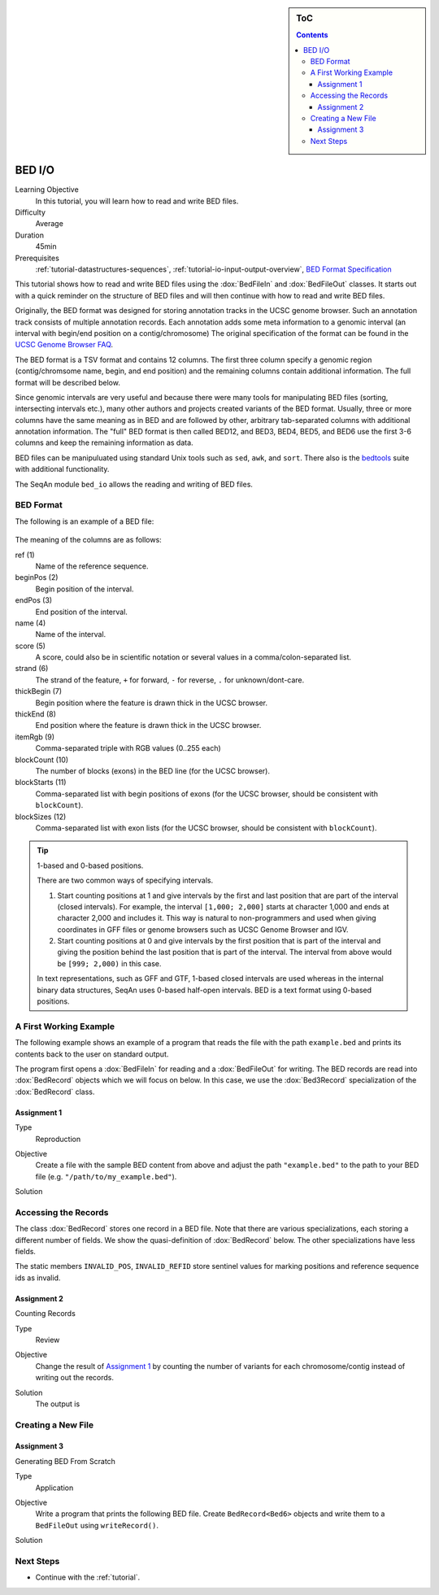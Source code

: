 .. sidebar:: ToC

    .. contents::

.. _tutorial-io-bed-io:

BED I/O
=======

Learning Objective
  In this tutorial, you will learn how to read and write BED files.

Difficulty
  Average

Duration
  45min

Prerequisites
  :ref:`tutorial-datastructures-sequences`, :ref:`tutorial-io-input-output-overview`, `BED Format Specification <http://genome.ucsc.edu/FAQ/FAQformat.html#format1>`_

This tutorial shows how to read and write BED files using the :dox:`BedFileIn` and :dox:`BedFileOut` classes.
It starts out with a quick reminder on the structure of BED files and will then continue with how to read and write BED files.

Originally, the BED format was designed for storing annotation tracks in the UCSC genome browser.
Such an annotation track consists of multiple annotation records.
Each annotation adds some meta information to a genomic interval (an interval with begin/end position on a contig/chromosome) The original specification of the format can be found in the `UCSC Genome Browser FAQ <https://genome.ucsc.edu/FAQ/FAQformat.html#format1>`_.

The BED format is a TSV format and contains 12 columns.
The first three column specify a genomic region (contig/chromsome name, begin, and end position) and the remaining columns contain additional information.
The full format will be described below.

Since genomic intervals are very useful and because there were many tools for manipulating BED files (sorting, intersecting intervals etc.), many other authors and projects created variants of the BED format.
Usually, three or more columns have the same meaning as in BED and are followed by other, arbitrary tab-separated columns with additional annotation information.
The "full" BED format is then called BED12, and BED3, BED4, BED5, and BED6 use the first 3-6 columns and keep the remaining information as data.

BED files can be manipuluated using standard Unix tools such as ``sed``, ``awk``, and ``sort``.
There also is the `bedtools <https://code.google.com/p/bedtools/>`_ suite with additional functionality.

The SeqAn module ``bed_io`` allows the reading and writing of BED files.

BED Format
----------

The following is an example of a BED file:

    .. literalinclude:: ../../../../demos/tutorial/bed_io/example.bed

The meaning of the columns are as follows:

ref (1)
  Name of the reference sequence.

beginPos (2)
  Begin position of the interval.

endPos (3)
  End position of the interval.

name (4)
  Name of the interval.

score (5)
  A score, could also be in scientific notation or several values in a comma/colon-separated list.

strand (6)
  The strand of the feature, ``+`` for forward, ``-`` for reverse, ``.`` for unknown/dont-care.

thickBegin (7)
  Begin position where the feature is drawn thick in the UCSC browser.

thickEnd (8)
  End position where the feature is drawn thick in the UCSC browser.

itemRgb (9)
  Comma-separated triple with RGB values (0..255 each)

blockCount (10)
  The number of blocks (exons) in the BED line (for the UCSC browser).

blockStarts (11)
  Comma-separated list with begin positions of exons (for the UCSC browser, should be consistent with ``blockCount``).

blockSizes (12)
  Comma-separated list with exon lists (for the UCSC browser, should be consistent with ``blockCount``).

.. tip::

   1-based and 0-based positions.

   There are two common ways of specifying intervals.

   #. Start counting positions at 1 and give intervals by the first and last position that are part of the interval (closed intervals).
      For example, the interval ``[1,000; 2,000]`` starts at character 1,000 and ends at character 2,000 and includes it.
      This way is natural to non-programmers and used when giving coordinates in GFF files or genome browsers such as UCSC Genome Browser and IGV.
   #. Start counting positions at 0 and give intervals by the first position that is part of the interval and giving the position behind the last position that is part of the interval.
      The interval from above would be ``[999; 2,000)`` in this case.

   In text representations, such as GFF and GTF, 1-based closed intervals are used whereas in the internal binary data structures, SeqAn uses 0-based half-open intervals.
   BED is a text format using 0-based positions.

A First Working Example
-----------------------

The following example shows an example of a program that reads the file with the path ``example.bed`` and prints its contents back to the user on standard output.

.. includefrags:: demos/tutorial/bed_io/example1.cpp

The program first opens a :dox:`BedFileIn` for reading and a :dox:`BedFileOut` for writing.
The BED records are read into :dox:`BedRecord` objects which we will focus on below.
In this case, we use the :dox:`Bed3Record` specialization of the :dox:`BedRecord` class.

Assignment 1
""""""""""""

.. container:: assignment

   Type
     Reproduction

   Objective
     Create a file with the sample BED content from above and adjust the path ``"example.bed"`` to the path to your BED file (e.g. ``"/path/to/my_example.bed"``).

   Solution
      .. container:: foldable

         .. includefrags:: demos/tutorial/bed_io/solution1.cpp


Accessing the Records
---------------------

The class :dox:`BedRecord` stores one record in a BED file.
Note that there are various specializations, each storing a different number of fields.
We show the quasi-definition of :dox:`BedRecord` below.
The other specializations have less fields.

.. includefrags:: demos/tutorial/bed_io/base.cpp
      :fragment: bedRecord

The static members ``INVALID_POS``, ``INVALID_REFID`` store sentinel values for marking positions and reference sequence ids as invalid.

Assignment 2
""""""""""""

.. container:: assignment

   Counting Records

   Type
     Review

   Objective
      Change the result of `Assignment 1`_ by counting the number of variants for each chromosome/contig instead of writing out the records.

   Solution
     .. container:: foldable

        .. includefrags:: demos/tutorial/bed_io/solution2.cpp

        The output is

        .. includefrags:: demos/tutorial/bed_io/solution2.cpp.stdout

Creating a New File
-------------------

Assignment 3
""""""""""""

.. container:: assignment

   Generating BED From Scratch

   Type
     Application

   Objective
     Write a program that prints the following BED file.
     Create ``BedRecord<Bed6>`` objects and write them to a ``BedFileOut`` using ``writeRecord()``.

     .. includefrags:: demos/tutorial/bed_io/solution3.cpp.stdout

   Solution
    .. container:: foldable

       .. includefrags:: demos/tutorial/bed_io/solution3.cpp

Next Steps
----------

* Continue with the :ref:`tutorial`.
